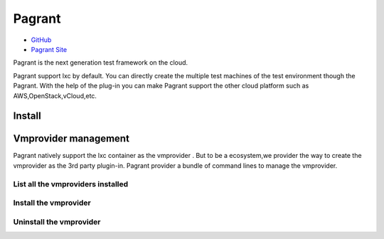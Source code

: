 =======
Pagrant
=======

- `GitHub <https://github.com/markshao/pagrant>`_
- `Pagrant Site <http://markshao.github.io/pagrant>`_

Pagrant is the next generation test framework on the cloud.

Pagrant support lxc by default. You can directly create the multiple test machines of the test environment though the Pagrant. With the help of the plug-in you can make Pagrant support the other cloud platform such as AWS,OpenStack,vCloud,etc.


Install
=======
.. code-block:: python
    pip install pagrant

Vmprovider management
=====================

Pagrant natively support the lxc container as the vmprovider . But to be a ecosystem,we provider the way to create the vmprovider as the 3rd party plugin-in.
Pagrant provider a bundle of command lines to manage the vmprovider.

List all the vmproviders installed
----------------------------------
.. code-block:: python
    pagrant vmprovider list


Install the vmprovider
----------------------
.. code-block:: python
    pagrant vmprovider install [vmprovider name]


Uninstall the vmprovider
------------------------
.. code-block:: python
    pagrant vmprovider remove [vmprovider name]



